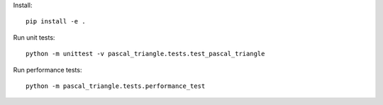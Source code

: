 Install::

    pip install -e .

Run unit tests::

    python -m unittest -v pascal_triangle.tests.test_pascal_triangle

Run performance tests::

    python -m pascal_triangle.tests.performance_test
